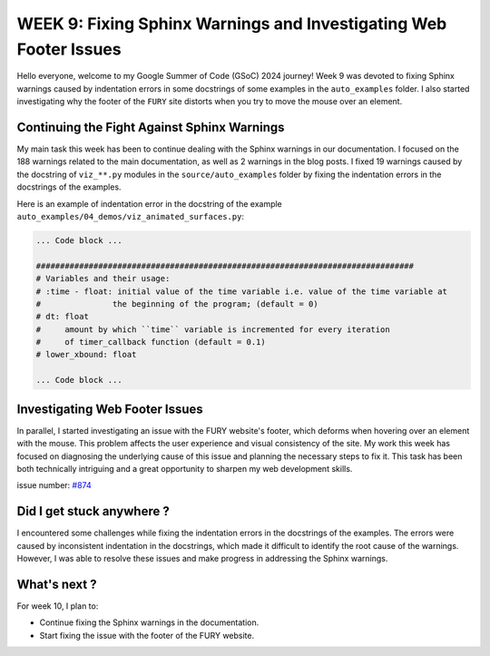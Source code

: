 WEEK 9: Fixing Sphinx Warnings and Investigating Web Footer Issues
==================================================================

.. post:: August 13, 2024
   :author: Wachiou BOURAIMA
   :tags: google
   :category: gsoc

Hello everyone,
welcome to my Google Summer of Code (GSoC) 2024 journey! Week 9 was devoted to fixing Sphinx warnings caused by indentation errors in some docstrings of some examples in the ``auto_examples`` folder. I also started investigating why the footer of the ``FURY`` site distorts when you try to move the mouse over an element.


Continuing the Fight Against Sphinx Warnings
--------------------------------------------

My main task this week has been to continue dealing with the Sphinx warnings in our documentation. I focused on the 188 warnings related to the main documentation, as well as 2 warnings in the blog posts.
I fixed 19 warnings caused by the docstring of ``viz_**.py`` modules in the ``source/auto_examples`` folder
by fixing the indentation errors in the docstrings of the examples.

Here is an example of indentation error in the docstring of the example ``auto_examples/04_demos/viz_animated_surfaces.py``:

.. code-block:: python

    ... Code block ...

    ###############################################################################
    # Variables and their usage:
    # :time - float: initial value of the time variable i.e. value of the time variable at
    #               the beginning of the program; (default = 0)
    # dt: float
    #     amount by which ``time`` variable is incremented for every iteration
    #     of timer_callback function (default = 0.1)
    # lower_xbound: float

    ... Code block ...


Investigating Web Footer Issues
-------------------------------

In parallel, I started investigating an issue with the FURY website's footer, which deforms when hovering over an element with the mouse. This problem affects the user experience and visual consistency of the site. My work this week has focused on diagnosing the underlying cause of this issue and planning the necessary steps to fix it. This task has been both technically intriguing and a great opportunity to sharpen my web development skills.

issue number: `#874 <https://github.com/fury-gl/fury/issues/874>`_


Did I get stuck anywhere ?
--------------------------

I encountered some challenges while fixing the indentation errors in the docstrings of the examples. The errors were caused by inconsistent indentation in the docstrings, which made it difficult to identify the root cause of the warnings. However, I was able to resolve these issues and make progress in addressing the Sphinx warnings.

What's next ?
-------------

For week 10, I plan to:

- Continue fixing the Sphinx warnings in the documentation.
- Start fixing the issue with the footer of the FURY website.

